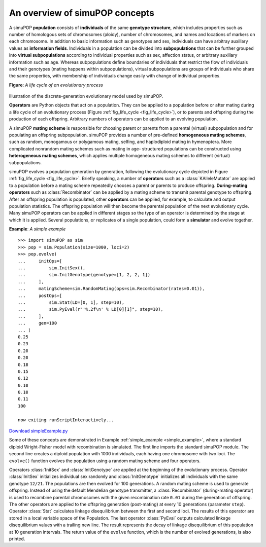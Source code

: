 An overview of simuPOP concepts
===============================

A simuPOP **population** consists of **individuals** of the same **genotype
structure**, which includes properties such as number of homologous sets of
chromosomes (ploidy), number of chromosomes, and names and locations of markers
on each chromosome. In addition to basic information such as genotypes and sex,
individuals can have arbitray auxillary values as **information fields**.
Individuals in a population can be divided into **subpopulations** that can be
further grouped into **virtual subpopulations** according to individual
properties such as sex, affection status, or arbitrary auxiliary information
such as age. Whereas subpopulations define boundaries of individuals that
restrict the flow of individuals and their genotypes (mating happens within
subpopulations), virtual subpopulations are groups of individuals who share the
same properties, with membership of individuals change easily with change of
individual properties.

**Figure**: *A life cycle of an evolutionary process*

.. _fig_life_cycle:

.. figure:: /Users/bpeng1/simuPOP/simuPOP/doc/figures/evolve.png
   :width: 680


Illustration of the discrete-generation evolutionary model used by simuPOP.

**Operators** are Python objects that act on a population. They can be applied
to a population before or after mating during a life cycle of an evolutionary
process (Figure :ref:`fig_life_cycle <fig_life_cycle>`), or to parents and
offspring during the production of each offspring. Arbitrary numbers of
operators can be applied to an evolving population.

A simuPOP **mating scheme** is responsible for choosing parent or parents from a
parental (virtual) subpopulation and for populating an offspring subpopulation.
simuPOP provides a number of pre-defined **homogeneous mating schemes**, such as
random, monogamous or polygamous mating, selfing, and haplodiploid mating in
hymenoptera. More complicated nonrandom mating schemes such as mating in age-
structured populations can be constructed using **heterogeneous mating
schemes**, which applies multiple homogeneous mating schemes to different
(virtual) subpopulations.

simuPOP evolves a population generation by generation, following the
evolutionary cycle depicted in Figure :ref:`fig_life_cycle <fig_life_cycle>`.
Briefly speaking, a number of **operators** such as a :class:`KAlleleMutator`
are applied to a population before a mating scheme repeatedly chooses a parent
or parents to produce offspring. **During-mating operators** such as
:class:`Recombinator` can be applied by a mating scheme to transmit parental
genotype to offspring. After an offspring population is populated, other
**operators** can be applied, for example, to calculate and output population
statistics. The offspring population will then become the parental population of
the next evolutionary cycle. Many simuPOP operators can be applied in different
stages so the type of an operator is determined by the stage at which it is
applied. Several populations, or replicates of a single population, could form a
**simulator** and evolve together.

.. _simple_example:

**Example**: *A simple example*

::

   >>> import simuPOP as sim
   >>> pop = sim.Population(size=1000, loci=2)
   >>> pop.evolve(
   ...     initOps=[
   ...         sim.InitSex(),
   ...         sim.InitGenotype(genotype=[1, 2, 2, 1])
   ...     ],
   ...     matingScheme=sim.RandomMating(ops=sim.Recombinator(rates=0.01)),
   ...     postOps=[
   ...         sim.Stat(LD=[0, 1], step=10),
   ...         sim.PyEval(r"'%.2f\n' % LD[0][1]", step=10),
   ...     ],
   ...     gen=100
   ... )
   0.25
   0.23
   0.20
   0.20
   0.18
   0.15
   0.12
   0.10
   0.10
   0.11
   100

   now exiting runScriptInteractively...

`Download simpleExample.py <simpleExample.py>`_

Some of these concepts are demonstrated in Example :ref:`simple_example
<simple_example>`, where a standard diploid Wright-Fisher model with
recombination is simulated. The first line imports the standard simuPOP module.
The second line creates a diploid population with 1000 individuals, each having
one chromosome with two loci. The ``evolve()`` function evolves the population
using a random mating scheme and four operators.

Operators :class:`InitSex` and :class:`InitGenotype` are applied at the
beginning of the evolutionary process. Operator :class:`InitSex` initializes
individual sex randomly and :class:`InitGenotype` initializes all individuals
with the same genotype ``12/21``. The populations are then evolved for 100
generations. A random mating scheme is used to generate offspring. Instead of
using the default Mendelian genotype transmitter, a :class:`Recombinator`
(during-mating operator) is used to recombine parental chromosomes with the
given recombination rate ``0.01`` during the generation of offspring. The other
operators are applied to the offspring generation (post-mating) at every 10
generations (parameter ``step``). Operator :class:`Stat` calculates linkage
disequilibrium between the first and second loci. The results of this operator
are stored in a local variable space of the Population. The last operator
:class:`PyEval` outputs calculated linkage disequilibrium values with a trailing
new line. The result represents the decay of linkage disequilibrium of this
population at 10 generation intervals. The return value of the ``evolve``
function, which is the number of evolved generations, is also printed.


